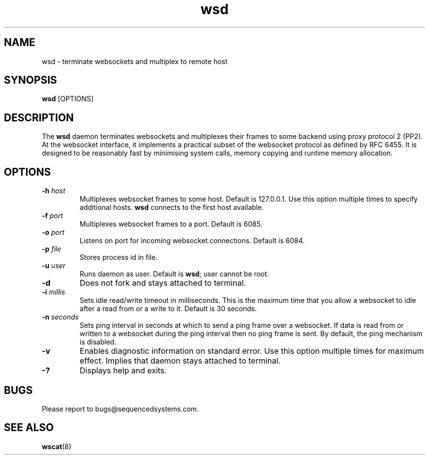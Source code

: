 .TH wsd 8 "March 19th, 2020" 0.25
.SH NAME
wsd \- terminate websockets and multiplex to remote host
.SH SYNOPSIS
.SP
.B wsd
[OPTIONS]
.SH DESCRIPTION
The
.B wsd
daemon terminates websockets and multiplexes their frames to some backend using proxy protocol 2 (PP2). At the websocket interface, it implements a practical subset of the websocket protocol as defined by RFC 6455. It is designed to be reasonably fast by minimising system calls, memory copying and runtime memory allocation. 
.SH OPTIONS
.TP
.BI \-h " host"
Multiplexes websocket frames to some host. Default is 127.0.0.1. Use this option multiple times to specify additional hosts.
.B wsd
connects to the first host available.
.TP
.BI \-f " port"
Multiplexes websocket frames to a port. Default is 6085.
.TP
.BI \-o " port"
Listens on port for incoming websocket connections. Default is 6084.
.TP
.BI \-p " file"
Stores process id in file.
.TP
.BI \-u " user"
Runs daemon as user. Default is \fBwsd\fR; user cannot be root.
.TP
.B \-d
Does not fork and stays attached to terminal.
.TP
.BI \-i " millis"
Sets idle read/write timeout in milliseconds. This is the maximum time that you allow a websocket to idle after a read from or a write to it. Default is 30 seconds.
.TP
.BI \-n " seconds"
Sets ping interval in seconds at which to send a ping frame over a websocket. If data is read from or written to a websocket during the ping interval then no ping frame is sent. By default, the ping mechanism is disabled.
.TP
.B \-v
Enables diagnostic information on standard error. Use this option multiple times for maximum effect. Implies that daemon stays attached to terminal.
.TP
.B \-?
Displays help and exits.
.SH BUGS
Please report to bugs@sequencedsystems.com.
.SH "SEE ALSO"
.BR wscat (8)
